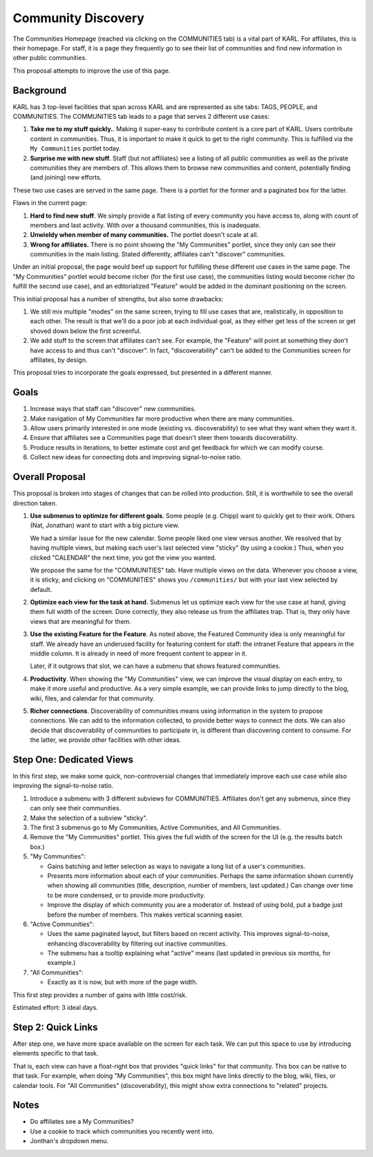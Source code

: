===================
Community Discovery
===================

The Communities Homepage (reached via clicking on the COMMUNITIES tab)
is a vital part of KARL.  For affiliates, this is their homepage.  For
staff, it is a page they frequently go to see their list of
communities and find new information in other public communities.

This proposal attempts to improve the use of this page.

Background
==========

KARL has 3 top-level facilities that span across KARL and are
represented as site tabs: TAGS, PEOPLE, and COMMUNITIES.  The
COMMUNITIES tab leads to a page that serves 2 different use cases:

#. **Take me to my stuff quickly.**.  Making it super-easy to
   contribute content is a core part of KARL.  Users contribute
   content in communities.  Thus, it is important to make it quick to
   get to the right community.  This is fulfilled via the ``My Communities``
   portlet today.

#. **Surprise me with new stuff.** Staff (but not affiliates) see a
   listing of all public communities as well as the private
   communities they are members of.  This allows them to browse new
   communities and content, potentially finding (and joining) new
   efforts.

These two use cases are served in the same page.  There is a portlet
for the former and a paginated box for the latter.

Flaws in the current page:

#. **Hard to find new stuff**.  We simply provide a flat listing of
   every community you have access to, along with count of members and
   last activity.  With over a thousand communities, this is
   inadequate.

#. **Unwieldy when member of many communities.** The portlet doesn't
   scale at all.

#. **Wrong for affiliates.** There is no point showing the "My
   Communities" portlet, since they only can see their communities in
   the main listing.  Stated differently, affiliates can't "discover"
   communities.

Under an initial proposal, the page would beef up support for
fulfilling these different use cases in the same page.  The "My
Communities" portlet would become richer (for the first use case), the
communities listing would become richer (to fulfill the second use
case), and an editorialized "Feature" would be added in the dominant
positioning on the screen.

This initial proposal has a number of strengths, but also some drawbacks:

#. We still mix multiple "modes" on the same screen, trying to fill
   use cases that are, realistically, in opposition to each other.
   The result is that we'll do a poor job at each individual goal, as
   they either get less of the screen or get shoved down below the
   first screenful.

#. We add stuff to the screen that affiliates can't see.  For example,
   the "Feature" will point at something they don't have access to and
   thus can't "discover".  In fact, "discoverability" can't be added
   to the Communities screen for affiliates, by design.

This proposal tries to incorporate the goals expressed, but presented
in a different manner.

Goals
=====

#. Increase ways that staff can "discover" new communities.

#. Make navigation of My Communities far more productive when there
   are many communities.

#. Allow users primarily interested in one mode (existing
   vs. discoverability) to see what they want when they want it.

#. Ensure that affiliates see a Communities page that doesn't steer
   them towards discoverability.

#. Produce results in iterations, to better estimate cost and get
   feedback for which we can modify course.

#. Collect new ideas for connecting dots and improving signal-to-noise
   ratio.

Overall Proposal
================

This proposal is broken into stages of changes that can be rolled into
production.  Still, it is worthwhile to see the overall direction
taken.

#. **Use submenus to optimize for different goals**.  Some people
   (e.g. Chipp) want to quickly get to their work.  Others (Nat,
   Jonathan) want to start with a big picture view.

   We had a similar issue for the new calendar.  Some people liked one
   view versus another.  We resolved that by having multiple views,
   but making each user's last selected view "sticky" (by using a
   cookie.)  Thus, when you clicked "CALENDAR" the next time, you got
   the view you wanted.

   We propose the same for the "COMMUNITIES" tab.  Have multiple views
   on the data.  Whenever you choose a view, it is sticky, and
   clicking on "COMMUNITIES" shows you ``/communities/`` but with your
   last view selected by default.

#. **Optimize each view for the task at hand.** Submenus let us
   optimize each view for the use case at hand, giving them full width
   of the screen.  Done correctly, they also release us from the
   affiliates trap.  That is, they only have views that are meaningful
   for them.

#. **Use the existing Feature for the Feature**.  As noted above, the
   Featured Community idea is only meaningful for staff.  We already
   have an underused facility for featuring content for staff: the
   intranet Feature that appears in the middle column.  It is already
   in need of more frequent content to appear in it.

   Later, if it outgrows that slot, we can have a submenu that shows
   featured communities.

#. **Productivity**.  When showing the "My Communities" view, we can
   improve the visual display on each entry, to make it more useful
   and productive.  As a very simple example, we can provide links to
   jump directly to the blog, wiki, files, and calendar for that
   community.

#. **Richer connections**.  Discoverability of communities means using
   information in the system to propose connections.  We can add to
   the information collected, to provide better ways to connect the
   dots.  We can also decide that discoverability of communities to
   participate in, is different than discovering content to consume.
   For the latter, we provide other facilities with other ideas.

Step One: Dedicated Views
=========================

In this first step, we make some quick, non-controversial changes that
immediately improve each use case while also improving the
signal-to-noise ratio.

.. image:: images/community_discovery_step1.png

#. Introduce a submenu with 3 different subviews for COMMUNITIES.
   Affiliates don't get any submenus, since they can only see their
   communities. 

#. Make the selection of a subview "sticky".

#. The first 3 submenus go to My Communities, Active Communities, and
   All Communities.

#. Remove the "My Communities" portlet.  This gives the full width of
   the screen for the UI (e.g. the results batch box.)

#. "My Communities":

   - Gains batching and letter selection as ways to navigate a long
     list of a user's communities.

   - Presents more information about each of your communities.
     Perhaps the same information shown currently when showing all
     communities (title, description, number of members, last
     updated.)  Can change over time to be more condensed, or to
     provide more productivity.

   - Improve the display of which community you are a moderator of.
     Instead of using bold, put a badge just before the number of
     members.  This makes vertical scanning easier.

#. "Active Communities":

   - Uses the same paginated layout, but filters based on recent
     activity.  This improves signal-to-noise, enhancing
     discoverability by filtering out inactive communities.

   - The submenu has a tooltip explaining what "active" means (last
     updated in previous six months, for example.)

#. "All Communities":

   - Exactly as it is now, but with more of the page width.

This first step provides a number of gains with little cost/risk.

Estimated effort: 3 ideal days.

Step 2: Quick Links
===================

After step one, we have more space available on the screen for each
task.  We can put this space to use by introducing elements specific
to that task.

.. image:: images/community_discovery_step2.png

That is, each view can have a float-right box that provides "quick
links" for that community.  This box can be native to that task.  For
example, when doing "My Communities", this box might have links
directly to the blog, wiki, files, or calendar tools.  For "All
Communities" (discoverability), this might show extra connections to
"related" projects.

Notes
=====

- Do affiliates see a My Communities?

- Use a cookie to track which communities you recently went into.

- Jonthan's dropdown menu.
